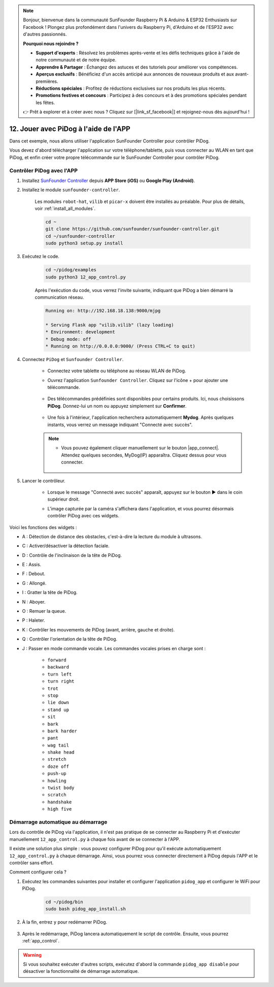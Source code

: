 .. note::

    Bonjour, bienvenue dans la communauté SunFounder Raspberry Pi & Arduino & ESP32 Enthusiasts sur Facebook ! Plongez plus profondément dans l'univers du Raspberry Pi, d'Arduino et de l'ESP32 avec d'autres passionnés.

    **Pourquoi nous rejoindre ?**

    - **Support d'experts** : Résolvez les problèmes après-vente et les défis techniques grâce à l'aide de notre communauté et de notre équipe.
    - **Apprendre & Partager** : Échangez des astuces et des tutoriels pour améliorer vos compétences.
    - **Aperçus exclusifs** : Bénéficiez d'un accès anticipé aux annonces de nouveaux produits et aux avant-premières.
    - **Réductions spéciales** : Profitez de réductions exclusives sur nos produits les plus récents.
    - **Promotions festives et concours** : Participez à des concours et à des promotions spéciales pendant les fêtes.

    👉 Prêt à explorer et à créer avec nous ? Cliquez sur [|link_sf_facebook|] et rejoignez-nous dès aujourd'hui !

12. Jouer avec PiDog à l'aide de l'APP
==========================================

Dans cet exemple, nous allons utiliser l'application SunFounder Controller pour contrôler PiDog.

.. raw:: html

   <video width="600" loop autoplay muted>
      <source src="../_static/video/app_control.mp4" type="video/mp4">
      Your browser does not support the video tag.
   </video>

Vous devez d'abord télécharger l'application sur votre téléphone/tablette, puis vous connecter au WLAN en tant que PiDog, et enfin créer votre propre télécommande sur le SunFounder Controller pour contrôler PiDog.

.. _app_control:

Contrôler PiDog avec l'APP
-----------------------------

#. Installez `SunFounder Controller <https://docs.sunfounder.com/projects/sf-controller/en/latest/>`_ depuis **APP Store (iOS)** ou **Google Play (Android)**.

#. Installez le module ``sunfounder-controller``.

    Les modules ``robot-hat``, ``vilib`` et ``picar-x`` doivent être installés au préalable. Pour plus de détails, voir :ref:`install_all_modules`.

    .. raw:: html

        <run></run>

    .. code-block::

        cd ~
        git clone https://github.com/sunfounder/sunfounder-controller.git
        cd ~/sunfounder-controller
        sudo python3 setup.py install

#. Exécutez le code.

    .. raw:: html

        <run></run>

    .. code-block::

        cd ~/pidog/examples
        sudo python3 12_app_control.py

    Après l'exécution du code, vous verrez l'invite suivante, indiquant que PiDog a bien démarré la communication réseau.

    .. code-block:: 

        Running on: http://192.168.18.138:9000/mjpg

        * Serving Flask app "vilib.vilib" (lazy loading)
        * Environment: development
        * Debug mode: off
        * Running on http://0.0.0.0:9000/ (Press CTRL+C to quit)       

#. Connectez ``PiDog`` et ``Sunfounder Controller``.

    * Connectez votre tablette ou téléphone au réseau WLAN de PiDog.

    * Ouvrez l'application ``Sunfounder Controller``. Cliquez sur l'icône + pour ajouter une télécommande.

        .. image:: img/app1.png
       
    * Des télécommandes prédéfinies sont disponibles pour certains produits. Ici, nous choisissons **PiDog**. Donnez-lui un nom ou appuyez simplement sur **Confirmer**.

        .. image:: img/app_preset.jpg

    * Une fois à l'intérieur, l'application recherchera automatiquement **Mydog**. Après quelques instants, vous verrez un message indiquant "Connecté avec succès".

        .. image:: img/app_auto_connect.jpg

    .. note::

        * Vous pouvez également cliquer manuellement sur le bouton |app_connect|. Attendez quelques secondes, MyDog(IP) apparaîtra. Cliquez dessus pour vous connecter.

            .. image:: img/sc_mydog.jpg

#. Lancer le contrôleur.

    * Lorsque le message "Connecté avec succès" apparaît, appuyez sur le bouton ▶ dans le coin supérieur droit.

    * L'image capturée par la caméra s'affichera dans l'application, et vous pourrez désormais contrôler PiDog avec ces widgets.

        .. image:: img/sc_run.jpg

Voici les fonctions des widgets :

* A : Détection de distance des obstacles, c'est-à-dire la lecture du module à ultrasons.
* C : Activer/désactiver la détection faciale.
* D : Contrôle de l'inclinaison de la tête de PiDog.
* E : Assis.
* F : Debout.
* G : Allongé.
* I : Gratter la tête de PiDog.
* N : Aboyer.
* O : Remuer la queue.
* P : Haleter.
* K : Contrôler les mouvements de PiDog (avant, arrière, gauche et droite).
* Q : Contrôler l'orientation de la tête de PiDog.
* J : Passer en mode commande vocale. Les commandes vocales prises en charge sont :

    * ``forward``
    * ``backward``
    * ``turn left``
    * ``turn right``
    * ``trot``
    * ``stop``
    * ``lie down``
    * ``stand up``
    * ``sit``
    * ``bark``
    * ``bark harder``
    * ``pant``
    * ``wag tail``
    * ``shake head``
    * ``stretch``
    * ``doze off``
    * ``push-up``
    * ``howling``
    * ``twist body``
    * ``scratch``
    * ``handshake``
    * ``high five``

Démarrage automatique au démarrage
----------------------------------------

Lors du contrôle de PiDog via l'application, il n'est pas pratique de se connecter au Raspberry Pi et d'exécuter manuellement ``12_app_control.py`` à chaque fois avant de se connecter à l'APP.

Il existe une solution plus simple : vous pouvez configurer PiDog pour qu'il exécute automatiquement ``12_app_control.py`` à chaque démarrage. Ainsi, vous pourrez vous connecter directement à PiDog depuis l'APP et le contrôler sans effort.

Comment configurer cela ?

#. Exécutez les commandes suivantes pour installer et configurer l'application ``pidog_app`` et configurer le WiFi pour PiDog.

    .. raw:: html

        <run></run>

    .. code-block::

        cd ~/pidog/bin
        sudo bash pidog_app_install.sh

#. À la fin, entrez ``y`` pour redémarrer PiDog.

    .. image:: img/auto_start.png

#. Après le redémarrage, PiDog lancera automatiquement le script de contrôle. Ensuite, vous pourrez :ref:`app_control`.

.. warning::

    Si vous souhaitez exécuter d'autres scripts, exécutez d'abord la commande ``pidog_app disable`` pour désactiver la fonctionnalité de démarrage automatique.


.. Configuration de l'application
.. ----------------------------------

.. Vous pouvez entrer les commandes suivantes pour modifier les paramètres de l'APP.

.. .. code-block::

..     pidog_app <OPTION> [input]

.. **OPTION**
..     * ``-h`` ``help`` : aide, afficher ce message
..     * ``start`` ``restart`` : redémarrer le service ``pidog_app``
..     * ``stop`` : arrêter le service ``pidog_app``
..     * ``disable`` : désactiver le démarrage automatique du programme ``app_controller`` au démarrage
..     * ``enable`` : activer le démarrage automatique du programme ``app_controller`` au démarrage
..     * ``close_ap`` : fermer le hotspot, désactiver le démarrage automatique du hotspot au démarrage et passer en mode ``sta``
..     * ``open_ap`` : ouvrir le hotspot, activer le démarrage automatique du hotspot au démarrage
..     * ``ssid`` : définir le nom du réseau (SSID) du hotspot
..     * ``psk`` : définir le mot de passe du hotspot
..     * ``country`` : définir le code de pays pour le hotspot
